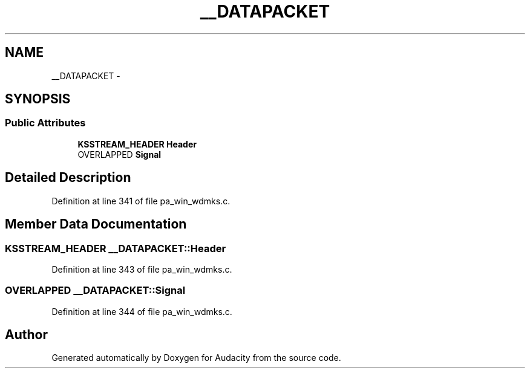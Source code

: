 .TH "__DATAPACKET" 3 "Thu Apr 28 2016" "Audacity" \" -*- nroff -*-
.ad l
.nh
.SH NAME
__DATAPACKET \- 
.SH SYNOPSIS
.br
.PP
.SS "Public Attributes"

.in +1c
.ti -1c
.RI "\fBKSSTREAM_HEADER\fP \fBHeader\fP"
.br
.ti -1c
.RI "OVERLAPPED \fBSignal\fP"
.br
.in -1c
.SH "Detailed Description"
.PP 
Definition at line 341 of file pa_win_wdmks\&.c\&.
.SH "Member Data Documentation"
.PP 
.SS "\fBKSSTREAM_HEADER\fP __DATAPACKET::Header"

.PP
Definition at line 343 of file pa_win_wdmks\&.c\&.
.SS "OVERLAPPED __DATAPACKET::Signal"

.PP
Definition at line 344 of file pa_win_wdmks\&.c\&.

.SH "Author"
.PP 
Generated automatically by Doxygen for Audacity from the source code\&.
